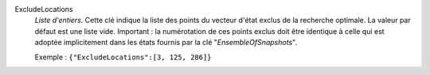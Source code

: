 .. index:: single: ExcludeLocations

ExcludeLocations
  *Liste d'entiers*. Cette clé indique la liste des points du vecteur d'état
  exclus de la recherche optimale. La valeur par défaut est une liste vide.
  Important : la numérotation de ces points exclus doit être identique à celle
  qui est adoptée implicitement dans les états fournis par la clé
  "*EnsembleOfSnapshots*".

  Exemple :
  ``{"ExcludeLocations":[3, 125, 286]}``
